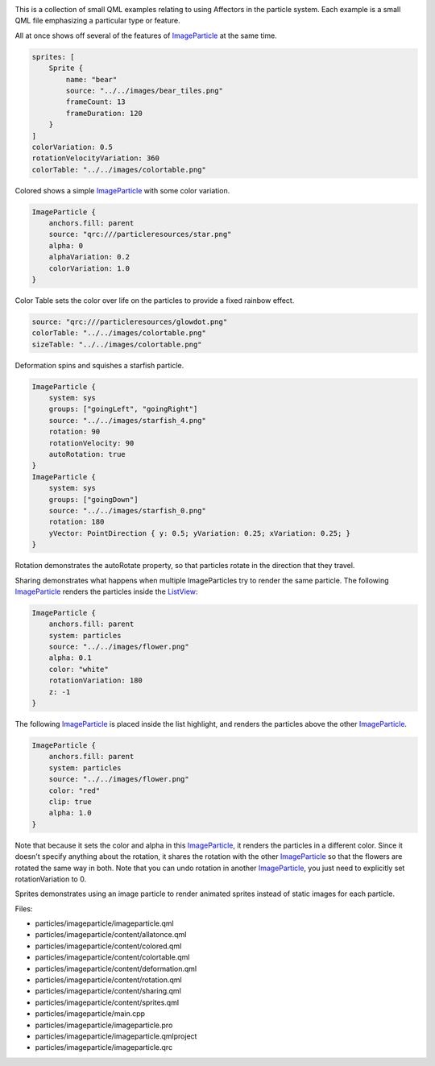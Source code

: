 

|image0|

This is a collection of small QML examples relating to using Affectors
in the particle system. Each example is a small QML file emphasizing a
particular type or feature.

All at once shows off several of the features of
`ImageParticle </sdk/apps/qml/QtQuick/Particles.ImageParticle/>`__ at
the same time.

.. code:: qml

    sprites: [
        Sprite {
            name: "bear"
            source: "../../images/bear_tiles.png"
            frameCount: 13
            frameDuration: 120
        }
    ]
    colorVariation: 0.5
    rotationVelocityVariation: 360
    colorTable: "../../images/colortable.png"

Colored shows a simple
`ImageParticle </sdk/apps/qml/QtQuick/Particles.ImageParticle/>`__ with
some color variation.

.. code:: qml

    ImageParticle {
        anchors.fill: parent
        source: "qrc:///particleresources/star.png"
        alpha: 0
        alphaVariation: 0.2
        colorVariation: 1.0
    }

Color Table sets the color over life on the particles to provide a fixed
rainbow effect.

.. code:: qml

    source: "qrc:///particleresources/glowdot.png"
    colorTable: "../../images/colortable.png"
    sizeTable: "../../images/colortable.png"

Deformation spins and squishes a starfish particle.

.. code:: qml

    ImageParticle {
        system: sys
        groups: ["goingLeft", "goingRight"]
        source: "../../images/starfish_4.png"
        rotation: 90
        rotationVelocity: 90
        autoRotation: true
    }
    ImageParticle {
        system: sys
        groups: ["goingDown"]
        source: "../../images/starfish_0.png"
        rotation: 180
        yVector: PointDirection { y: 0.5; yVariation: 0.25; xVariation: 0.25; }
    }

Rotation demonstrates the autoRotate property, so that particles rotate
in the direction that they travel.

Sharing demonstrates what happens when multiple ImageParticles try to
render the same particle. The following
`ImageParticle </sdk/apps/qml/QtQuick/Particles.ImageParticle/>`__
renders the particles inside the
`ListView </sdk/apps/qml/QtQuick/ListView/>`__:

.. code:: qml

    ImageParticle {
        anchors.fill: parent
        system: particles
        source: "../../images/flower.png"
        alpha: 0.1
        color: "white"
        rotationVariation: 180
        z: -1
    }

The following
`ImageParticle </sdk/apps/qml/QtQuick/Particles.ImageParticle/>`__ is
placed inside the list highlight, and renders the particles above the
other
`ImageParticle </sdk/apps/qml/QtQuick/Particles.ImageParticle/>`__.

.. code:: qml

    ImageParticle {
        anchors.fill: parent
        system: particles
        source: "../../images/flower.png"
        color: "red"
        clip: true
        alpha: 1.0
    }

Note that because it sets the color and alpha in this
`ImageParticle </sdk/apps/qml/QtQuick/Particles.ImageParticle/>`__, it
renders the particles in a different color. Since it doesn't specify
anything about the rotation, it shares the rotation with the other
`ImageParticle </sdk/apps/qml/QtQuick/Particles.ImageParticle/>`__ so
that the flowers are rotated the same way in both. Note that you can
undo rotation in another
`ImageParticle </sdk/apps/qml/QtQuick/Particles.ImageParticle/>`__, you
just need to explicitly set rotationVariation to 0.

Sprites demonstrates using an image particle to render animated sprites
instead of static images for each particle.

Files:

-  particles/imageparticle/imageparticle.qml
-  particles/imageparticle/content/allatonce.qml
-  particles/imageparticle/content/colored.qml
-  particles/imageparticle/content/colortable.qml
-  particles/imageparticle/content/deformation.qml
-  particles/imageparticle/content/rotation.qml
-  particles/imageparticle/content/sharing.qml
-  particles/imageparticle/content/sprites.qml
-  particles/imageparticle/main.cpp
-  particles/imageparticle/imageparticle.pro
-  particles/imageparticle/imageparticle.qmlproject
-  particles/imageparticle/imageparticle.qrc

.. |image0| image:: /media/sdk/apps/qml/qtquick-particles-imageparticle-example/images/qml-imageparticle-example.png

